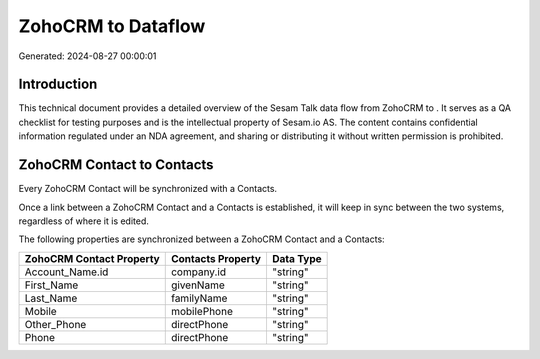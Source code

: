 ====================
ZohoCRM to  Dataflow
====================

Generated: 2024-08-27 00:00:01

Introduction
------------

This technical document provides a detailed overview of the Sesam Talk data flow from ZohoCRM to . It serves as a QA checklist for testing purposes and is the intellectual property of Sesam.io AS. The content contains confidential information regulated under an NDA agreement, and sharing or distributing it without written permission is prohibited.

ZohoCRM Contact to  Contacts
----------------------------
Every ZohoCRM Contact will be synchronized with a  Contacts.

Once a link between a ZohoCRM Contact and a  Contacts is established, it will keep in sync between the two systems, regardless of where it is edited.

The following properties are synchronized between a ZohoCRM Contact and a  Contacts:

.. list-table::
   :header-rows: 1

   * - ZohoCRM Contact Property
     -  Contacts Property
     -  Data Type
   * - Account_Name.id
     - company.id
     - "string"
   * - First_Name
     - givenName
     - "string"
   * - Last_Name
     - familyName
     - "string"
   * - Mobile
     - mobilePhone
     - "string"
   * - Other_Phone
     - directPhone
     - "string"
   * - Phone
     - directPhone
     - "string"

